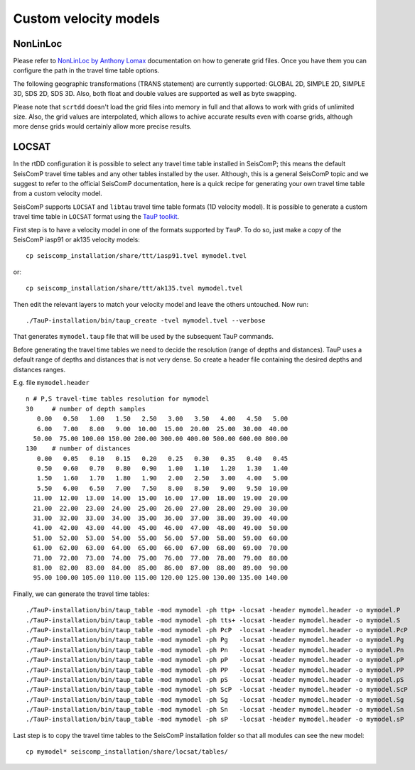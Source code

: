 .. _ttt-label:

Custom velocity models
======================

NonLinLoc
---------

Please refer to `NonLinLoc by Anthony Lomax <http://alomax.free.fr/nlloc/>`_ documentation on how to generate grid files. Once you have them you can configure the path in the travel time table options.

The following geographic transformations (TRANS statement) are currently supported: GLOBAL 2D, SIMPLE 2D, SIMPLE 3D, SDS 2D, SDS 3D. Also, both float and double values are supported as well as byte swapping.

Please note that ``scrtdd`` doesn't load the grid files into memory in full and that allows to work with grids of unlimited size. Also, the grid values are interpolated, which allows to achive accurate results even with coarse grids, although more dense grids would certainly allow more precise results.

.. image:: media/nll-ttt.png
   :width: 800


LOCSAT
------

In the rtDD configuration it is possible to select any travel time table installed in SeisComP; this means the default SeisComP travel time tables and any other tables installed by the user. Although, this is a general SeisComP topic and we suggest to refer to the official SeisComP documentation, here is a quick recipe for generating your own travel time table from a custom velocity model.

SeisComP supports ``LOCSAT`` and ``libtau`` travel time table formats (1D velocity model). It is possible to generate a custom travel time table in ``LOCSAT`` format using the `TauP toolkit <https://www.seis.sc.edu/taup>`_. 

First step is to have a velocity model in one of the formats supported by ``TauP``. To do so, just make a copy of the SeisComP iasp91 or ak135 velocity models::

    cp seiscomp_installation/share/ttt/iasp91.tvel mymodel.tvel

or::

    cp seiscomp_installation/share/ttt/ak135.tvel mymodel.tvel


Then edit the relevant layers to match your velocity model and leave the others untouched. Now run::

    ./TauP-installation/bin/taup_create -tvel mymodel.tvel --verbose

That generates ``mymodel.taup`` file that will be used by the subsequent TauP commands.

Before generating the travel time tables we need to decide the resolution (range of depths and distances). TauP uses a default range of depths and distances that is not very dense. So create a header file containing the desired depths and distances ranges.

E.g. file ``mymodel.header`` ::

    n # P,S travel-time tables resolution for mymodel
    30     # number of depth samples
       0.00   0.50   1.00   1.50   2.50   3.00   3.50   4.00   4.50   5.00
       6.00   7.00   8.00   9.00  10.00  15.00  20.00  25.00  30.00  40.00
      50.00  75.00 100.00 150.00 200.00 300.00 400.00 500.00 600.00 800.00
    130    # number of distances
       0.00   0.05   0.10   0.15   0.20   0.25   0.30   0.35   0.40   0.45
       0.50   0.60   0.70   0.80   0.90   1.00   1.10   1.20   1.30   1.40
       1.50   1.60   1.70   1.80   1.90   2.00   2.50   3.00   4.00   5.00
       5.50   6.00   6.50   7.00   7.50   8.00   8.50   9.00   9.50  10.00
      11.00  12.00  13.00  14.00  15.00  16.00  17.00  18.00  19.00  20.00
      21.00  22.00  23.00  24.00  25.00  26.00  27.00  28.00  29.00  30.00
      31.00  32.00  33.00  34.00  35.00  36.00  37.00  38.00  39.00  40.00
      41.00  42.00  43.00  44.00  45.00  46.00  47.00  48.00  49.00  50.00
      51.00  52.00  53.00  54.00  55.00  56.00  57.00  58.00  59.00  60.00
      61.00  62.00  63.00  64.00  65.00  66.00  67.00  68.00  69.00  70.00
      71.00  72.00  73.00  74.00  75.00  76.00  77.00  78.00  79.00  80.00
      81.00  82.00  83.00  84.00  85.00  86.00  87.00  88.00  89.00  90.00
      95.00 100.00 105.00 110.00 115.00 120.00 125.00 130.00 135.00 140.00

Finally, we can generate the travel time tables::

    ./TauP-installation/bin/taup_table -mod mymodel -ph ttp+ -locsat -header mymodel.header -o mymodel.P
    ./TauP-installation/bin/taup_table -mod mymodel -ph tts+ -locsat -header mymodel.header -o mymodel.S
    ./TauP-installation/bin/taup_table -mod mymodel -ph PcP  -locsat -header mymodel.header -o mymodel.PcP
    ./TauP-installation/bin/taup_table -mod mymodel -ph Pg   -locsat -header mymodel.header -o mymodel.Pg
    ./TauP-installation/bin/taup_table -mod mymodel -ph Pn   -locsat -header mymodel.header -o mymodel.Pn
    ./TauP-installation/bin/taup_table -mod mymodel -ph pP   -locsat -header mymodel.header -o mymodel.pP
    ./TauP-installation/bin/taup_table -mod mymodel -ph PP   -locsat -header mymodel.header -o mymodel.PP
    ./TauP-installation/bin/taup_table -mod mymodel -ph pS   -locsat -header mymodel.header -o mymodel.pS
    ./TauP-installation/bin/taup_table -mod mymodel -ph ScP  -locsat -header mymodel.header -o mymodel.ScP
    ./TauP-installation/bin/taup_table -mod mymodel -ph Sg   -locsat -header mymodel.header -o mymodel.Sg
    ./TauP-installation/bin/taup_table -mod mymodel -ph Sn   -locsat -header mymodel.header -o mymodel.Sn
    ./TauP-installation/bin/taup_table -mod mymodel -ph sP   -locsat -header mymodel.header -o mymodel.sP

Last step is to copy the travel time tables to the SeisComP installation folder so that all modules can see the new model::

    cp mymodel* seiscomp_installation/share/locsat/tables/

.. image:: media/locsat-ttt.png
   :align: center

